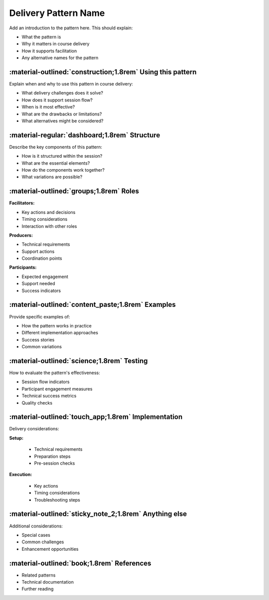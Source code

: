 .. _delivery-pattern-template:

=====================
Delivery Pattern Name
=====================

Add an introduction to the pattern here. This should explain:

- What the pattern is
- Why it matters in course delivery
- How it supports facilitation
- Any alternative names for the pattern

-----------------------------------------------------------
:material-outlined:`construction;1.8rem` Using this pattern
-----------------------------------------------------------

Explain when and why to use this pattern in course delivery:

- What delivery challenges does it solve?
- How does it support session flow?
- When is it most effective?
- What are the drawbacks or limitations?
- What alternatives might be considered?

----------------------------------------------
:material-regular:`dashboard;1.8rem` Structure
----------------------------------------------

Describe the key components of this pattern:

- How is it structured within the session?
- What are the essential elements?
- How do the components work together?
- What variations are possible?

----------------------------------------
:material-outlined:`groups;1.8rem` Roles
----------------------------------------  

**Facilitators:**

- Key actions and decisions
- Timing considerations
- Interaction with other roles

**Producers:**

- Technical requirements
- Support actions
- Coordination points

**Participants:**

- Expected engagement
- Support needed
- Success indicators

--------------------------------------------------
:material-outlined:`content_paste;1.8rem` Examples
--------------------------------------------------

Provide specific examples of:

- How the pattern works in practice
- Different implementation approaches
- Success stories
- Common variations

-------------------------------------------
:material-outlined:`science;1.8rem` Testing
-------------------------------------------

How to evaluate the pattern's effectiveness:

- Session flow indicators
- Participant engagement measures
- Technical success metrics
- Quality checks

----------------------------------------------------
:material-outlined:`touch_app;1.8rem` Implementation
----------------------------------------------------

Delivery considerations:

**Setup:**

   - Technical requirements
   - Preparation steps
   - Pre-session checks

**Execution:**

   - Key actions
   - Timing considerations
   - Troubleshooting steps

-------------------------------------------------------
:material-outlined:`sticky_note_2;1.8rem` Anything else
-------------------------------------------------------

Additional considerations:

- Special cases
- Common challenges
- Enhancement opportunities

-------------------------------------------
:material-outlined:`book;1.8rem` References
-------------------------------------------

- Related patterns
- Technical documentation
- Further reading 